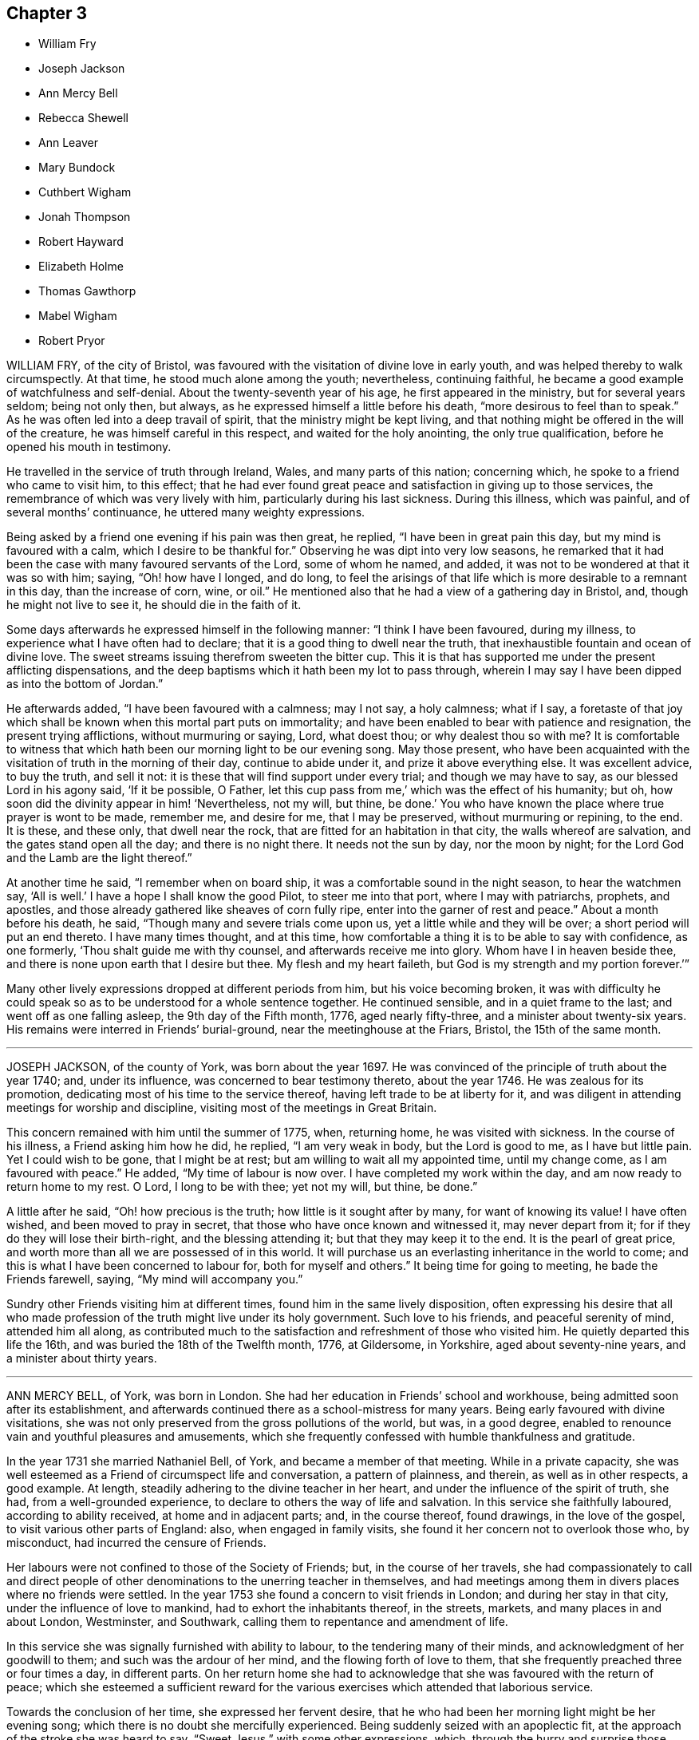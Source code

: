 == Chapter 3

[.chapter-synopsis]
* William Fry
* Joseph Jackson
* Ann Mercy Bell
* Rebecca Shewell
* Ann Leaver
* Mary Bundock
* Cuthbert Wigham
* Jonah Thompson
* Robert Hayward
* Elizabeth Holme
* Thomas Gawthorp
* Mabel Wigham
* Robert Pryor

WILLIAM FRY, of the city of Bristol,
was favoured with the visitation of divine love in early youth,
and was helped thereby to walk circumspectly.
At that time, he stood much alone among the youth; nevertheless, continuing faithful,
he became a good example of watchfulness and self-denial.
About the twenty-seventh year of his age, he first appeared in the ministry,
but for several years seldom; being not only then, but always,
as he expressed himself a little before his death,
"`more desirous to feel than to speak.`"
As he was often led into a deep travail of spirit,
that the ministry might be kept living,
and that nothing might be offered in the will of the creature,
he was himself careful in this respect, and waited for the holy anointing,
the only true qualification, before he opened his mouth in testimony.

He travelled in the service of truth through Ireland, Wales,
and many parts of this nation; concerning which,
he spoke to a friend who came to visit him, to this effect;
that he had ever found great peace and satisfaction in giving up to those services,
the remembrance of which was very lively with him, particularly during his last sickness.
During this illness, which was painful, and of several months`' continuance,
he uttered many weighty expressions.

Being asked by a friend one evening if his pain was then great, he replied,
"`I have been in great pain this day, but my mind is favoured with a calm,
which I desire to be thankful for.`"
Observing he was dipt into very low seasons,
he remarked that it had been the case with many favoured servants of the Lord,
some of whom he named, and added, it was not to be wondered at that it was so with him;
saying, "`Oh! how have I longed, and do long,
to feel the arisings of that life which is more desirable to a remnant in this day,
than the increase of corn, wine, or oil.`"
He mentioned also that he had a view of a gathering day in Bristol, and,
though he might not live to see it, he should die in the faith of it.

Some days afterwards he expressed himself in the following manner:
"`I think I have been favoured, during my illness,
to experience what I have often had to declare;
that it is a good thing to dwell near the truth,
that inexhaustible fountain and ocean of divine love.
The sweet streams issuing therefrom sweeten the bitter cup.
This it is that has supported me under the present afflicting dispensations,
and the deep baptisms which it hath been my lot to pass through,
wherein I may say I have been dipped as into the bottom of Jordan.`"

He afterwards added, "`I have been favoured with a calmness; may I not say,
a holy calmness; what if I say,
a foretaste of that joy which shall be known when this mortal part puts on immortality;
and have been enabled to bear with patience and resignation,
the present trying afflictions, without murmuring or saying, Lord, what doest thou;
or why dealest thou so with me?
It is comfortable to witness that which hath been
our morning light to be our evening song.
May those present,
who have been acquainted with the visitation of truth in the morning of their day,
continue to abide under it, and prize it above everything else.
It was excellent advice, to buy the truth, and sell it not:
it is these that will find support under every trial; and though we may have to say,
as our blessed Lord in his agony said, '`If it be possible, O Father,
let this cup pass from me,`' which was the effect of his humanity; but oh,
how soon did the divinity appear in him! '`Nevertheless, not my will, but thine,
be done.`' You who have known the place where true prayer is wont to be made, remember me,
and desire for me, that I may be preserved, without murmuring or repining, to the end.
It is these, and these only, that dwell near the rock,
that are fitted for an habitation in that city, the walls whereof are salvation,
and the gates stand open all the day; and there is no night there.
It needs not the sun by day, nor the moon by night;
for the Lord God and the Lamb are the light thereof.`"

At another time he said, "`I remember when on board ship,
it was a comfortable sound in the night season, to hear the watchmen say,
'`All is well.`' I have a hope I shall know the good Pilot, to steer me into that port,
where I may with patriarchs, prophets, and apostles,
and those already gathered like sheaves of corn fully ripe,
enter into the garner of rest and peace.`"
About a month before his death, he said, "`Though many and severe trials come upon us,
yet a little while and they will be over; a short period will put an end thereto.
I have many times thought, and at this time,
how comfortable a thing it is to be able to say with confidence, as one formerly,
'`Thou shalt guide me with thy counsel, and afterwards receive me into glory.
Whom have I in heaven beside thee, and there is none upon earth that I desire but thee.
My flesh and my heart faileth, but God is my strength and my portion forever.`'`"

Many other lively expressions dropped at different periods from him,
but his voice becoming broken,
it was with difficulty he could speak so as to be understood for a whole sentence together.
He continued sensible, and in a quiet frame to the last;
and went off as one falling asleep, the 9th day of the Fifth month, 1776,
aged nearly fifty-three, and a minister about twenty-six years.
His remains were interred in Friends`' burial-ground,
near the meetinghouse at the Friars, Bristol, the 15th of the same month.

[.asterism]
'''

JOSEPH JACKSON, of the county of York, was born about the year 1697.
He was convinced of the principle of truth about the year 1740; and, under its influence,
was concerned to bear testimony thereto, about the year 1746.
He was zealous for its promotion, dedicating most of his time to the service thereof,
having left trade to be at liberty for it,
and was diligent in attending meetings for worship and discipline,
visiting most of the meetings in Great Britain.

This concern remained with him until the summer of 1775, when, returning home,
he was visited with sickness.
In the course of his illness, a Friend asking him how he did, he replied,
"`I am very weak in body, but the Lord is good to me, as I have but little pain.
Yet I could wish to be gone, that I might be at rest;
but am willing to wait all my appointed time, until my change come,
as I am favoured with peace.`"
He added, "`My time of labour is now over.
I have completed my work within the day, and am now ready to return home to my rest.
O Lord, I long to be with thee; yet not my will, but thine, be done.`"

A little after he said, "`Oh! how precious is the truth;
how little is it sought after by many, for want of knowing its value!
I have often wished, and been moved to pray in secret,
that those who have once known and witnessed it, may never depart from it;
for if they do they will lose their birth-right, and the blessing attending it;
but that they may keep it to the end.
It is the pearl of great price, and worth more than all we are possessed of in this world.
It will purchase us an everlasting inheritance in the world to come;
and this is what I have been concerned to labour for, both for myself and others.`"
It being time for going to meeting, he bade the Friends farewell, saying,
"`My mind will accompany you.`"

Sundry other Friends visiting him at different times,
found him in the same lively disposition,
often expressing his desire that all who made profession
of the truth might live under its holy government.
Such love to his friends, and peaceful serenity of mind, attended him all along,
as contributed much to the satisfaction and refreshment of those who visited him.
He quietly departed this life the 16th, and was buried the 18th of the Twelfth month,
1776, at Gildersome, in Yorkshire, aged about seventy-nine years,
and a minister about thirty years.

[.asterism]
'''

ANN MERCY BELL, of York, was born in London.
She had her education in Friends`' school and workhouse,
being admitted soon after its establishment,
and afterwards continued there as a school-mistress for many years.
Being early favoured with divine visitations,
she was not only preserved from the gross pollutions of the world, but was,
in a good degree, enabled to renounce vain and youthful pleasures and amusements,
which she frequently confessed with humble thankfulness and gratitude.

In the year 1731 she married Nathaniel Bell, of York, and became a member of that meeting.
While in a private capacity,
she was well esteemed as a Friend of circumspect life and conversation,
a pattern of plainness, and therein, as well as in other respects, a good example.
At length, steadily adhering to the divine teacher in her heart,
and under the influence of the spirit of truth, she had, from a well-grounded experience,
to declare to others the way of life and salvation.
In this service she faithfully laboured, according to ability received,
at home and in adjacent parts; and, in the course thereof, found drawings,
in the love of the gospel, to visit various other parts of England: also,
when engaged in family visits, she found it her concern not to overlook those who,
by misconduct, had incurred the censure of Friends.

Her labours were not confined to those of the Society of Friends; but,
in the course of her travels,
she had compassionately to call and direct people of other
denominations to the unerring teacher in themselves,
and had meetings among them in divers places where no friends were settled.
In the year 1753 she found a concern to visit friends in London;
and during her stay in that city, under the influence of love to mankind,
had to exhort the inhabitants thereof, in the streets, markets,
and many places in and about London, Westminster, and Southwark,
calling them to repentance and amendment of life.

In this service she was signally furnished with ability to labour,
to the tendering many of their minds, and acknowledgment of her goodwill to them;
and such was the ardour of her mind, and the flowing forth of love to them,
that she frequently preached three or four times a day, in different parts.
On her return home she had to acknowledge that she was favoured with the return of peace;
which she esteemed a sufficient reward for the various
exercises which attended that laborious service.

Towards the conclusion of her time, she expressed her fervent desire,
that he who had been her morning light might be her evening song;
which there is no doubt she mercifully experienced.
Being suddenly seized with an apoplectic fit,
at the approach of the stroke she was heard to say,
"`Sweet Jesus,`" with some other expressions, which,
through the hurry and surprise those about her were in, are not now remembered.
In a few hours after, she departed, without sigh or groan, the 30th of the Twelfth month,
1775; and was interred in Friends`' burial-ground in York, the 4th of the First month,
1776; aged about sixty-nine, and a minister about thirty years.

[.asterism]
'''

REBECCA SHEWELL, daughter of Edward and Sarah Shewell, of Camberwell, in Surry,
was a child adorned with meekness, innocence, and humility; dutiful to her parents,
and affectionate to her brothers and sisters; a lover of the servants of Christ,
fond of reading the Holy Scriptures, and often so tendered in reading them,
that those who were present and heard her, were edified by it.

Being taken with an illness, which continued for twelve months,
she bore it with much patience and resignation of mind.
She was not confined to her chamber more than about three weeks;
in which season she told her mother, that she believed she should die,
and requested her to pray for her; which her mother being enabled to do,
it seemed much to ease her mind.
A few days after, she said, "`I have often been desirous of recovering;
but I find desires will not do,
I must have patience;`" and expressed her thankfulness
to her sisters for their tender care over her;
and said, "`O, that I could keep from groaning, that it might not make them uneasy.`"

She signified her apprehensions that her complaint increased;
not that she wished to live, but it was a fear she should not obtain future bliss.
One time some remarks being made to her on the pleasing things of this world,
and what she might enjoy, she answered, "`I have no desire for these things.
I had rather die and go to Christ.`"
She was frequent in prayer by herself, and often wished to be left alone,
and the curtains to be drawn about her.
Her sister observing her to be in much pain, asked her to take something; she answered,
that none of these things would do her good;
but it being observed the Lord could do her good, she answered, "`He can,
but none of these things can.`"

Her mother asked her, the day before she died, if she thought she should die; she said,
"`Yes;`" she had rather die than live, but was afraid she was not good enough.
Her mother encouraging her,
and intimating that she believed there was a mansion prepared for her;
the child expressed her willingness to go to it, desiring her mother to pray for her;
and the mother answering, "`I do; dost thou do it thyself?`"
the child said, "`I do, I do;`" and being asked if it was with outward words,
she replied, very fervently, "`No, no, in my heart.`"
She also intimated that she was quite easy; and frequently bade them farewell.
Soon after, her speech failed her; but she appeared to retain her senses to the last.
She departed, without sigh or groan, the 17th of the Second month, 1777,
aged only eight years and four months.

[.asterism]
'''

ANN LEAVER, daughter of John and Mary Leaver, of Nottingham, being taken ill,
signified her belief that her time would not be long, and said,
that the prospect of eternity was awful;
and that though she had not committed any bad thing, yet she had found it difficult,
when at meeting, to get to that steady watchfulness and settled composure she longed for.
She expressed thankfulness for the opportunities
she was sometimes favoured with in the family,
in their sitting together at home; and added,
that she hoped the Almighty had blotted out her transgressions;
and prayed that she might be enabled to bear with patience
the trying dispensation she had to pass through,
which she believed was allotted for her further purification;
and begged for a certain evidence, that her conclusion might be happy,
and her passage easy; which was mercifully granted.

In the course of her illness she dropped many expressions,
which show that she looked forward to a glorious inheritance;
some of which are as follow.
After having given her sisters some tender advice, she said,
"`How awful to look at eternity,
and few young people in time of health think so much
of their latter end as they ought to do,
though they have as much cause as those more advanced,
having no more certainty of life.`"
She plainly saw that those of a cheerful disposition
were in danger of going too far in company;
adding, "`Those who are taken away in youth escape many snares and temptations,
that such as live longer are in danger to be hurt by.`"
Several times she expressed her humble thankfulness for the last week`'s illness, saying,
that it had been a profitable, though painful, dispensation to her.
At another time, when in great pain, she spoke thus: "`O,
it is hard work! how needful when in health so to live as to be in readiness!
for it is enough to struggle with the pains of the body.`"
She also said,
that she plainly saw it was as necessary for us to watch over our thoughts,
as words or actions; desiring the prayers of those present,
that she might be supported under her affliction with patience.

After a painful day,
being in the afternoon favoured with stillness and composure of mind,
she thought herself going;
and took a solemn farewell of her near connections and friends;
desiring all present might make due preparation for that solemn and awful time,
when the soul must be separated from the body; saying,
that she did not expect to have had any thing of that sort to deliver,
but as it came into her mind, she dropped it; and added, "`I want to be gone,
I seem to have no business here.`"
Her pain returning, she found she should not go so soon as she expected;
but begged for patience, saying, "`The Lord`'s time is the best time.`"

The day she died, the doctor proposing to lay on some blisters,
she said she was out of the reach of blisters; "`No mortal can help me;
there is but one who can help me;`" yet she was willing to submit,
if her father desired it.
But she added, "`O, that we might be a little still, and sit comfortably together!`"
Being, in some degree, free from her sharp agonies for nearly an hour, she said,
"`We are pure and comfortable now;`" and talked pleasantly, saying,
that the unwearied enemy had been endeavouring to trouble her, but she found him a liar.

The same evening she said, "`No one can think what I feel;
but if it is to purify me for an admittance into that holy place,
where no impure thing can enter, I am willing to bear ten times more; and, I hope,
with a tolerable degree of patience too.
I hope I am not impatient; but really the conflict is so sharp, at times,
that I cannot forbear crying out.
O Lord, keep me, keep me: my God help me, and please to release me this night.
I long to be gone.
Although I have had many pleasant prospects in view, I have resigned them all,
and would not return again to the world for any consideration.`"
Much more she said to the same effect.

She at times lamented that people, advanced in years,
should be so closely attached to the world, as too many appeared to be,
saying that they must soon leave it.
Her mother retiring to supper, she soon sent for her again, and told her,
with a sweet composure and calmness, "`My dear mother, I am now going,
and would have my father and sister to come and sit with me a while,
and take a final leave;`" adding, "`My prayer is granted;
for I have earnestly begged I might not see the light of another morning.`"
She took a solemn and affectionate leave,
saying that she wondered she could part with her near connections so easily;
"`For,`" said she, "`I have no tears to shed.
It is not hardness of heart, for I know I love you all as well as ever;
but it is to me an earnest that I am going to something greater.`"
She desired her affectionate love to many of her absent relations,
and particularly to some nearly her equals in years, saying,
"`Let them be admonished from me how they spend their time.`"

After some time, she said, "`It is all over, and I am perfectly happy.
I have no pain.
The conflict is at an end.
Farewell, farewell;`" and pausing a while, she said,
I am now going to join saints and angels,
and the spirits of just men made perfect;`" adding, "`I have no more to say.
I would have you to leave me, for I am going to sleep.`"
Then laying her head quietly on the pillow, she expired, without a sigh or groan,
the 22nd of the Third month, 1777, aged twenty years.
Her corpse was carried to Friends`' meetinghouse in Nottingham; and,
after a solemn meeting, was interred in their burial-ground there.

[.asterism]
'''

MARY BUNDOCK, of Manningtree, in Essex, was religiously inclined from her childhood;
and as she grew up delighted in the company of solid friends; endeavouring,
amidst the various trials and exercises to which her situation exposed her,
to walk in simplicity and awful fear before the Lord,
who graciously preserved and prepared her for service.
About the thirtieth year of her age she appeared in public testimony;
in which she had the unity of Friends, and continued to labour therein,
both at home and abroad;
frequently travelling into different parts of this nation in the service of truth.

She was of a grave deportment, and of sound judgment,
earnestly concerned to discourage all undue liberties.
The benevolence of her mind appeared in many instances towards her neighbours,
by seasonable advice, and frequently administering to their necessities.
She was a diligent attender of the meeting she belonged to,
in which her travail in silence was helpful and comfortable,
till prevented by bodily infirmities.
In her last illness, which was at times very painful,
she uttered many comfortable expressions.

A friend who came to visit her, saying, "`She is sensible;`" she replied, "`Yes,
I am sensible who has been my preserver from the earliest time of my life,
and has helped me along, and supported me in weakness,
so that I have been revived through his goodness, from time to time.
There is but one power to help.
The last time I attended a public meeting,
it was the fervent desire of my mind for my friends, as well as for myself,
that we might seek to experience this only help near.`"
To another friend she said, "`Dear friend, trust in the Lord;
he never leaves his little ones; no, never, never.
Though outward afflictions happen to the righteous, as well as to the ungodly,
yet light is sown for the righteous, and gladness for the upright in heart.`"

It was no small cause of comfort to observe the lively frame of her spirit,
by which it appeared that, though her outward strength decayed,
her inward strength was renewed day by day.
She departed this life at Colchester, on the 8th of the Tenth month, 1778,
and was buried the 15th of the same, in Friends`' burial-ground there; aged eighty-three,
and a minister about fifty-three years.

[.asterism]
'''

CUTHBERT WIGHAM, of Cornwood, in Northumberland,
was educated in the way of the Church of England,
and was in his youth addicted to many youthful follies, and some gross evils.
But it pleased God, who is rich in mercy towards sinners, to call him by his grace,
and reveal his Son in him; whereby, about the year 1734,
he was convinced of the blessed truth, as it is in Jesus, and received it.

Being thus brought into deep judgment for his transgressions,
and sensibly feeling God`'s wrath poured forth,
he durst no longer follow his old courses and ways of living,
nor durst longer associate with his old companions,
but joined in society with the people called Quakers; and,
several of his neighbours being about the same time convinced of the truth,
he was made instrumental in settling a meeting in Cornwood, in the year 1735.

About a year after his convincement, a dispensation of the gospel was committed to him,
in which he laboured faithfully according to the ability given.
His ministry was not with the enticing words of man`'s wisdom,
but in the power and demonstration of the spirit;
and he often had to magnify that power that had redeemed
his soul out of the horrible pit of everlasting darkness.
Having known, as he expressed, the terrors of the Lord for evil-doing,
he was earnestly engaged to warn others to take heed to their ways,
lest they should bring themselves under such terrors as he had felt, but now,
through infinite mercy, was released from,
and come to the enjoyment of that peace which the world cannot give or take away.

In the year 1753 he took a journey on foot, accompanied by a friend,
and had many meetings among a people who were strangers to Friends and their principles;
and also visited various other parts of the North, and some parts of Scotland;
having meetings in his way at several places where no Friends resided.
He was as a nursing father to the young convinced in that day;
and open in love to receive all in whom any tenderness appeared,
whether their station in the world was high or low.
He met with some exercises and cross occurrences in his own family,
which grieved him much, yet he was favoured to outlive all his sorrows.

Though, through age and infirmity of body, his natural faculties were much impaired,
yet his mind appeared to be redeemed out of all evil;
and he was brought to the innocency of a little child.
Being perfectly sensible of his approaching dissolution,
he seemed to meet it with cheerfulness, saying,
"`I will wait in patience till my change comes.
Oh! it is a fine thing to be ready;`" and, indeed,
the patience and resignation which appeared in his countenance
evidently denoted the calmness and serenity of his mind.
Thus, in innocency, he finished his course the 9th of the Second month, 1780,
and was buried in a piece of ground given by himself for a burial-ground, in Cornwood;
aged about seventy-seven years, and a minister about forty-three years.

[.asterism]
'''

JONAH THOMPSON, of Compton, near Sherborne, in Dorsetshire, was born near Penrith,
in Cumberland, about the year 1702.
He was grandson of Thomas Lawson, who, in the early times of the Society of Friends,
was a zealous advocate for their principles, as his writings testify.
His parents dying while he was young,
he came under the care of a relation not in religious fellowship with Friends;
who left him entirely at his own liberty respecting his attendance at places of worship,
and the choice of his religious profession.

But being, at that early period, impressed with divine fear,
and a sense of the nature of true religion, he was mercifully preserved.
Though he had little or no expectations from his relations,
or view of subsistence but by his own industry, yet,
relying on the protecting care of Providence, he had the fortitude,
at about the age of fourteen,
to withstand offers which were repeatedly made him of an education at school,
and at the university,
with a view to qualify and provide for him as a minister of the established worship.

This is the more remarkable, as his mind was strongly attached to literary pursuits.
He has since frequently remarked,
that he was then fully convinced of the impropriety of such a mode of making ministers;
believing none could be truly so, but those who were of Christ`'s making,
by the call and qualifications of his holy Spirit.
He therefore put himself apprentice to a Friend, at Kendal, in Westmoreland,
to learn the trade of a weaver, with whom he faithfully served his time.
At leisure hours he prosecuted his studies,
and acquired such a share of learning as qualified him to
undertake the care of a school at Grayrigg in that county.
From thence he removed to Yatton near Bristol; and on his marriage a few years after,
he settled in Dorsetshire, where he mostly resided the remainder of his time.

There is reason to believe that he was, whilst at Grayrigg,
made sensible of a call to the work of the ministry,
on that foundation which in early life had appeared to him so necessary;
and for which there is no doubt but he was in good measure duly prepared and qualified,
through the operation of grace upon his own heart;
and he soon became an able minister of the gospel of Christ.
In the year 1728, he paid a religious visit, in company with William Longmire,
to most of the counties in this nation,
to his own peace and the satisfaction of his friends.
In the year 1750 he visited the meetings of Friends in America,
where his labours of love were generally acceptable; and some years after his return,
he embarked again for the same continent, on which, for some time,
he took up his residence.

After his second return from America, he resumed the employment of a schoolmaster;
and travelled no long journeys from home,
but was a diligent attender of the meeting he belonged to,
and frequently attended the yearly meeting.
His ministry was acceptable to persons of various denominations,
being often led to declare the truths of the gospel with great calmness and deliberation,
and with such convincing clearness as frequently to occasion
many to acknowledge the truth of his doctrine.

For some time before his decease he frequently expressed
his apprehensions of his approaching end,
and particularly on a public solemn occasion, when,
after a clear intimation that the time of his departure was at hand, he added,
in nearly the following words: "`I may say with humility,
and a degree of Christian boldness, I have fought a good fight,
I have finished my course, I have kept the faith;
henceforth there is laid up for me a crown of righteousness incorruptible in heaven.`"
In his last illness he remarked to some friends who visited him,
that he had lived long enough, his services being over, and had nothing to do but to die,
having a well-grounded hope that the change would be to his advantage.
That on reviewing his past life,
he could find but few instances in which he could have acted better,
was he to live his time over again; and that he had a great advantage during his illness,
in having a quiet, easy mind, and no accuser there.

For a near friend and fellow-labourer in the gospel,
who took leave of him a few days before his departure,
he wished a portion of the same peace in the decline of life which he then experienced.
He was preserved in great composure and resignation, and, for the most part,
retained his faculties to the last; and on the 21st of the Fifth month, 1780,
quietly departed this life.
His body was interred in Friends`' burial-ground at Yeovil,
on the 27th. Aged nearly seventy-eight, and a minister about fifty-five years.

[.asterism]
'''

ROBERT HAYWARD, of Suffolk, in the early part of his life,
embraced the tendering visitation of the day-spring from on high, and,
according to the discoveries thereof to his understanding, gave up in obedience;
and being prepared to declare what God had done for his soul,
he invited others to taste and see how good the Lord
is to all those that put their trust in him.
His labours were often favoured with general acceptance where his lot was cast,
which was for the most part confined to the county where he dwelt, and places adjacent.
He was industrious in his business, a plain and inoffensive man in life and conversation,
endeavouring by precept and example to be instrumental in promoting the welfare of all.
This continued to be the humble engagement of his mind to his conclusion,
in which the same godly simplicity seemed to attend him.

During the time of his illness he was favoured with exemplary patience and resignation,
which were the means of his support under the excruciating pain which at times he felt;
and he would frequently say, "`The Lord is my shepherd, I shall not want.
Grace, nor truth, nor any good thing,
will he withhold from them that put their trust in him.
I find him near to help me in this the time of my affliction,
and nothing to stand in my way.
Oh, what a comfort it is to those that have done their day`'s work in the daytime.
I have endeavoured to discharge my duty to the best of my knowledge.
I feel peace, sweet peace, such as the world cannot give, nor take away.`"

At times, many Friends coming to see him,
he frequently had a word of encouragement to drop among them and those about him,
and to tell what God had done for his soul.
He likewise had several comfortable opportunities with his children and grandchildren.
His earnest desires and prayers were put up for the young and rising generation,
that they might be preserved in the fear of the Lord.
The nearer the time of his departure approached, the stronger his memory grew;
and he seemed to experience more of the incomes of divine favour; and,
like a well watered garden, he was fresh and green to the last.

A few hours before his close he had a fainting fit, and those about him thought him gone;
but after a while he revived, and, like good old Jacob, gave his children his blessing,
and said that he should sleep that night in the arms of his heavenly Father.
He was sensible to the last, and departed this life with great composure,
and full assurance of happiness, being full of days and full of peace,
the 24th of the Tenth month, 1780, and was buried in Friends`' burial-ground at Lynn,
in Norfolk; aged eighty-five years, and a minister nearly fifty years.

[.asterism]
'''

ELIZABETH HOLME, of Newcastle-upon-Tyne, was the daughter of Anthony and Dorothy Wilson,
and born at Highwray, near Hawkshead, in Lancashire.
She was favoured with a religious education,
and in her youth her mind was impressed with the fear of God.
She was often drawn into retirement and a watchful state of mind.
Thus she attained a growth in religious experience,
and about the thirty-fourth year of her age,
was concerned to bear testimony to the efficacy of
that divine principle +++[+++the Spirit of Christ]
which she herself had felt: in which service she grew, and,
in company with Lydia Lancaster, visited the meetings of Friends in Ireland and Scotland.

After her marriage with Reginald Holme, she visited various parts of England;
and in her station of a wife, she conducted herself with prudence and propriety; and,
being preserved in watchfulness,
suffered not her temporal concerns to hinder her services in the church.
Her last illness was short, scarcely ten days, most of which time she kept her bed,
appearing to be under great bodily weakness, but not much pain,
and bright in her understanding to the last.
To a friend who came to see her, at parting she said,
"`Remember me affectionately to thy husband,
and let him remember me when he draws near +++[+++the throne of grace],
that I may pass through the valley of the shadow of death,
and be enabled to put off the robe of mortality and put on immortality, full of glory.
I trust to enjoy a part of that portion that is laid up for the faithful;
for such I have endeavoured to be, according to the ability given.
I have nothing stands before me.
I do not clearly see that this is the finishing stroke,
but every stroke draws nearer and nearer.
In this I have no will, but stand ready, and in patience wait till his own time.`"

Her daughter sitting by her, she said, "`Oh, sweet peace,
what an enjoyment it is in this weakness.
I have discharged my duty to God and his people in this place.`"
A near friend calling to see her, he said, "`Thou hast laboured faithfully amongst us,
and we shall have a great want of thy company.`"
She said, "`I have so.
I hope it may be as bread cast on the waters, that may arise many days hence.`"
At another time she said, "`I thought I had been going,
but it seems as if the people held me, not so willing to let me go as I am myself.
Oh, that every link of this chain was broken,
that I might lie down in peace forevermore.`"

The morning before she died, being Fifth-day, her daughter sitting by her, she said,
"`I may say with king Hezekiah, the hand of the Lord is upon me,
I am waiting for my change.`"
After asking, "`Is thy husband gone to meeting?`"
she added,`" I wish it may be a refreshing season to him,
and all the living members assembled this day, with whom my spirit unites,
and craves the canopy of divine love may overshadow their minds,
and strengthen for the work`'s sake.`"

After a pause, she said to her daughter, "`My dear,
thy company is precious to me in this affliction, and thy husband`'s,
which I dearly love.
O Lord, let us taste of thy goodness, that we may be refreshed.`"
She quietly departed this life the 9th of the Second month, 1781,
and was interred on the 12th, in Friends`' burial-ground in Newcastle:
aged nearly seventy-eight, and a minister forty-four years.

[.asterism]
'''

THOMAS GAWTHORP, of Preston Patrick, in Westmoreland, was born of honest parents,
of our religious profession, at Skipton, in Yorkshire, in the year 1709.
His father dying when he was young, he was put apprentice to a man near Leeds,
not of our profession; and, meeting with severe treatment during his service,
to free himself therefrom, he was induced, towards the conclusion of the term,
to enlist in the army, in which he continued about five years.

Whilst in that service, being, by permission, on a visit to his relations at Skipton,
he attended a meeting there, at which he was effectually reached,
by the powerful testimony of Mary Slater; and from that time attended Friends`' meetings,
when opportunities offered.
Though he laboured under great exercise of mind on account of his situation,
yet he was not free to have his discharge purchased,
fearing how he might stand his ground.
One of his officers, observing his dissatisfaction with the way of life he was in,
made him an offer of his discharge,
on his returning the money he had received when he enlisted, which,
after solid consideration, he accepted;
and paying the money so soon as he had earned by his industry sufficient for that purpose,
he obtained his discharge, and returned to Skipton, the place of his birth.

During his residence there, which was not long, he came forth in public testimony.
From thence he removed to Kendal,
and soon after accompanied a friend on a religious visit into Scotland.
After his return, he married a young woman of a respectable family,
belonging to Preston Patrick monthly meeting, and settled within the said meeting,
a few miles from Kendal, where he continued to reside when at home,
to the time of his decease.
His mind being devoted to the service of his great Master
and obedient to the manifestations of +++[+++the spirit of]
truth he grew in the gift received, and became a deep and able minister of the gospel;
diligently labouring in the openings of life,
for the exaltation of truth in the hearts of the people; unto whom,
from an inward sense of their states, he had often close, pertinent doctrine to deliver;
not in the wisdom of man, nor the eloquence of words,
but in the simplicity of the gospel, and with the demonstration of divine authority,
reaching the witness in the hearts of many.
He, nevertheless, often found it his place not to feed, but to famish,
the eager desire in the minds of the people after words;
by setting them an example of humble and awful worship in solemn silence.

He was exemplary in his diligent attendance of our religious meetings,
and in a circumspect conduct among men in the necessary management of his outward concerns.
He was frequently engaged to leave his family and worldly affairs,
to pay religious visits to Friends in different parts,
having several times visited divers parts of England, Scotland, and Ireland.
He also visited Friends in America four different times.
In all these labours of love we have reason to believe he discharged his duty honestly,
and was made instrumental in the great Master`'s
hand to the stirring up the pure mind in many.
He was also frequently engaged in visiting Friends`' families,
and enabled to speak pertinently to the states of individuals.

In his third visit to America,
he was particularly concerned on account of the hard
and suffering state of the poor negroes,
and we believe his labours on behalf of that oppressed people were of service.
Upon his return from his last visit to America,
he was much reduced in his bodily strength; but his mind seemed centred in peace,
being covered with innocency and sweetness, and patiently waiting for his change;
having an evidence that his day`'s work was nearly accomplished.
He attended the meeting to which he belonged, under great bodily infirmity,
though at a considerable distance, until he was wholly confined.

He departed this life the 29th of the Ninth month, 1781,
and was interred the 4th of the Tenth month following,
in Friends`' burial-ground at Preston Patrick; aged about seventy-one,
and a minister forty-seven years.
His friends of Westmoreland, in their testimony concerning him, say,
"`We doubt not but his conclusion was a happy release from the
conflicts and deep exercises attending his pilgrimage here;
and that he is gathered to the just of all generations,
to reap the reward of his labours.`"

[.asterism]
'''

MABEL WIGHAM, a member of Newcastle meeting, was the daughter of Cuthbert Wigham,
of whom an account has been given at p. 112,
and was about six years of age when her parents were convinced,
and a meeting settled at Cornwood, the place of her father`'s abode.
In her youth she discovered a warm affection for Friends, and,
as she expressed to some of her near friends, tender desires were raised in her mind,
after an inward acquaintance with that life and virtue which
she was favoured to hear livingly testified of,
by her worthy father and many other Friends,
who at that time were concerned to visit that meeting.

Being in a good degree preserved in an innocent frame of mind,
and attending to the reproofs of instruction,
that she might be favoured to find the way of life,
she was often drawn into solitary places to pour forth her supplications before the Lord,
that he would in mercy, make himself known to her as the good Shepherd of Israel;
whose voice she might hear and distinguish from the voice of the stranger.
The fruit of her humble,
seeking state of mind soon discovered itself in her
growth in ardent love to truth and Friends,
and in her great desires to attend our religious
meetings and opportunities of worship at home,
as also monthly and quarterly meetings.
In all these she was a good example, by her silent, humble waiting upon the Lord;
where often, in much brokenness of spirit, she dropped her silent tears,
and the good effects thereof were manifested in the reach it had on others present.

A few years after her marriage to Thomas Wigham, of Limestone, in Cornwood,
she appeared in testimony in a few words, which were sweet and savoury.
By humbly depending on the Lord for renewed strength,
she came to experience a growth in her gift; and was drawn forth to visit the churches,
for which service she was qualified in a particular manner,
being truly a daughter of consolation.
For notwithstanding her temporal concerns, having a large family,
and being only in low circumstances, she firmly trusted in the Lord who called her,
and freely left all and followed him; often saying, "`The Lord is my Shepherd,
I shall not want.`"

After her return from visiting the meetings in London, about the Sixth month, 1779,
her health became impaired, and a gradual decay took place,
so that she was confined for many weeks.
Her strength reviving, she got out to meetings again for some time,
where she had close and deep service; and, for change of air,
she went into her native county,
which gave her an opportunity of visiting her near relations,
much to their satisfaction and her own peace and comfort,
and of taking a last farewell of her friends and neighbours in that county.

After her return from Cornwood, her disorder made great progress, and wasted her fast,
and she was not able to get to meetings.
During her confinement, several of her friends went to visit her,
in which many precious opportunities were witnessed,
to the melting and humbling their spirits before the Lord,
so that they could truly say the Prince of Peace was there.
She bore her illness with exemplary fortitude and resignation;
and with a cheerful composure she mentioned her dissolution, and often said,
"`The way seems clear, and I have no doubt, if the last conflict was over,
but I shall be admitted to my Master`'s rest, and the joy of the Lord.`"

Much seasonable and tender advice she gave to her children,
encouraging them to seek and serve the Lord in their youth; and that,
if they were chiefly concerned to attain heavenly treasure,
the Lord would provide for their bodies; adding, "`Oh what satisfaction and peace I feel,
in having dedicated my youthful days in seeking the Lord,
and freely spending myself in his service.`"
As she lived, so she died; in love, peace, and unity with her brethren.
She departed this life, without a sigh, the 9th of the Eleventh month, 1781;
and her remains were interred at Newcastle-on-Tyne, the 13th of the same; aged fifty-two,
and a minister twenty-five years.

[.asterism]
'''

[.blurb]
=== Expressions of the late ROBERT PRYOR, of London, committed to writing by his brother, John Pryor, who attended him in his last illness.

For some months before his death, his usual state of health was altered,
and signs of infirmity appeared, which continued to increase upon him,
and at length terminated in a settled decline.
One day, speaking to me about his will,
he said that some might think he had given a great deal away from his children;
but he was more afraid of their having too much than too little,
as he had seen great riches do much hurt, especially in our Society.
He wished his children to be brought up plainly,
and the boys to be put apprentices to sober, honest Friends.

One time, on taking leave of his son Robert, who had been up to see him,
he desired him to be a good boy, and to speak the truth,
and to keep to the plain language, and not to associate with bad boys,
but choose the best for his companions.
At another time he said, "`Brother, I hope I do not repine,
though I am afraid lest I should.
I have my low times, lest it should not be well with me.
Sometimes I think it may be the enemy that strives to disturb me.`"

Speaking of his being resigned to the will of Providence, he said, "`What signifieth it,
whether I die now, or twenty years hence?
though if I look back, my time appears to have been very short.`"
One day he said, "`Dear brother, do not be too anxious after the things of this world,
for my inordinate desire to accumulate wealth, has been a heavy burden to me:
no one knows what I have suffered on that account.`"
He further said, that his having been so solicitous after the world,
had made him but a dwarf in religion;
and that if it had pleased the Lord to spare his life,
he thought he should have found it his place to endeavour
to be a more useful member in the Society;
and to expend more of his income in charitable uses: that the love of money,
and an inordinate desire after wealth, had pierced him through with many sorrows.

One afternoon his nephew came to ask him how he did: upon his taking leave,
after sitting some time in silence, he desired him to keep constantly to meetings,
to love friends`' company, and not to launch out into the vanities of this world,
or associate with those that were likely to draw him aside;
reminding him that there would be an end, which would overtake us all;
and that we ought always to be prepared.
One time, going to bed, he desired me to shut the door,
saying that it was his desire to supplicate, which he did on his knees,
begging the Lord not to leave him, but be with him in the trying moment,
and grant him a safe and easy passage into his glorious kingdom;
hoping he would accept his late repentance, which he trusted was sincere,
though upon a dying bed.

The next morning, as I stood by his bedside, he spoke to me as follows: "`Brother,
I have been in a quiet sleep, and had a comfortable vision.
I thought I had a foresight of that glorious kingdom, where all is peace, serene,
and quiet!
Such a prospect as I had never before seen, and such as no tongue can express,
the glory of that kingdom!`"
At another time, expressing the satisfaction he had in my being with him,
he desired that I would not leave him when the event happened;
and requested to be buried in a plain way, and to be carried into the meetinghouse;
as he had seen the use of those meetings.

One morning asking him if he was free from pain, he answered,
"`that he felt only violent oppression; that when the Lord pleased to release him,
he believed he was ready; but hoped to wait the appointed time with patience: adding,
he was as clear in his intellect as ever.
What a favour! and that he was permitted to get home, and settle his affairs,
was a great favour; but above all, that which he saw in his vision!`"
He said that it appeared clear to him,
that the less Friends talked about news and interfered in politics, the better.
He thought they did not belong to them.
He used to read the newspapers when at Bristol, to divert himself; but left it off,
finding his time better employed in reading the Scriptures.

On taking a little refreshment, he said, "`What a favour it is thus to be waited upon,
and to have everything this world can afford,
to alleviate or still the pains of the body!
We have so much the more to be accountable for.`"
One evening, upon my asking him how he did, he said that he lay pretty easy,
and was quiet in his mind.
He thought he had a well-grounded hope, that all would be well with him;
and that if it should please the Lord to take him into his glorious kingdom,
what a happy change it would be!

One evening he said, that he did not know what to think of that night.
He had prayed so often to be released, he was ready to fear lest he had offended.
He should be very thankful to be released from his sufferings; yet hoped he could say,
as that good man Isaac Sharples had expressed in prayer, at his bedside,
"`Thy will be done, O Lord, in earth, as it is done in heaven.`"
After this he continued remarkably still and calm, with much serenity in his countenance,
taking little notice, but appearing wholly fixed on the greatest of all objects.

On the seventh day before his decease,
he noticed those about him more than he had done some days before;
and his sister coming in the afternoon, whom he had often expressed a desire to see,
he mentioned it to me, as a great favour, to be permitted to see all his near friends;
which being done, it seemed as if every wish was gratified.

He continued in the same calm, composed state of mind, growing weaker and weaker,
yet sensible to the last; having his desire granted of an easy passage, I have no doubt,
into that glorious kingdom, of which he expressed he had a foretaste.
He departed this life at his house in Budge-row, the 16th of the Seventh month, 1782,
aged about thirty-seven years; and, after a solemn meeting at Gracechurch-street,
was interred in Friends`' burial ground, Bunhill-fields, the 21st of the same.
